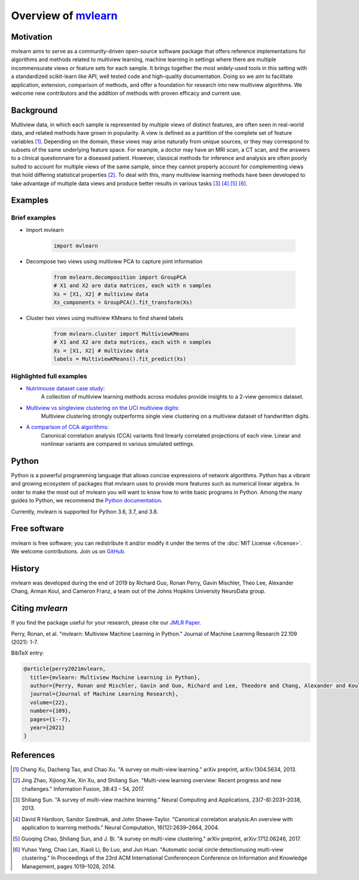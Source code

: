 Overview of mvlearn_
====================

.. _mvlearn: https://github.com/mvlearn/mvlearn

Motivation
----------

mvlearn aims to serve as a community-driven open-source software package that offers reference implementations for algorithms
and methods related to multiview learning, machine learning in settings where there are multiple incommensurate views or feature
sets for each sample. It brings together the most widely-used tools in this setting with a standardized scikit-learn like API,
well tested code and high-quality documentation. Doing so we aim to facilitate application, extension, comparison of methods, and
offer a foundation for research into new multiview algorithms. We welcome new contributors and the addition of methods with proven
efficacy and current use.

Background
----------

Multiview data, in which each sample is represented by multiple views of distinct features, are often seen in real-world data,
and related methods have grown in popularity. A view is defined as a partition of the complete set of feature variables
[#1xu_2013]_. Depending on the domain, these views may arise naturally from unique sources, or they may correspond to
subsets of the same underlying feature space. For example, a doctor may have an MRI scan, a CT scan, and the answers to a clinical
questionnaire for a diseased patient. However, classical methods for inference and analysis are often poorly suited to account for
multiple views of the same sample, since they cannot properly account for complementing views that hold differing statistical
properties [#2zhao_2017]_. To deal with this, many multiview learning methods have been developed to take advantage of multiple
data views and produce better results in various tasks [#3sun_2013]_ [#4hardoon_2004]_ [#5chao_2017]_ [#6yang_2014]_.

Examples
--------

Brief examples
^^^^^^^^^^^^^^

-  Import mvlearn

    .. code:: python

        import mvlearn


- Decompose two views using multiview PCA to capture joint information

    .. code:: python

        from mvlearn.decomposition import GroupPCA
        # X1 and X2 are data matrices, each with n samples
        Xs = [X1, X2] # multiview data
        Xs_components = GroupPCA().fit_transform(Xs)

- Cluster two views using multiview KMeans to find shared labels

    .. code:: python

        from mvlearn.cluster import MultiviewKMeans
        # X1 and X2 are data matrices, each with n samples
        Xs = [X1, X2] # multiview data
        labels = MultiviewKMeans().fit_predict(Xs)


Highlighted full examples
^^^^^^^^^^^^^^^^^^^^^^^^^

- `Nutrimouse dataset case study <auto_examples/datasets/plot_nutrimouse.html>`_:
    A collection of multiview learning methods across modules provide insights to a 2-view genomics dataset.

- `Multiview vs singleview clustering on the UCI multiview digits <auto_examples/cluster/plot_mv_vs_singleview_spectral.html>`_:
    Multiview clustering strongly outperforms single view clustering on a multiview dataset of handwritten digits.

- `A comparison of CCA algorithms <auto_examples/embed/plot_cca_comparison.html>`_:
    Canonical correlation analysis (CCA) variants find linearly correlated projections of each view. Linear and nonlinear
    variants are compared in various simulated settings.

Python
------

Python is a powerful programming language that allows concise expressions of network
algorithms.  Python has a vibrant and growing ecosystem of packages that
mvlearn uses to provide more features such as numerical linear algebra. In order to make the most out of mvlearn you will want to know how
to write basic programs in Python.  Among the many guides to Python, we
recommend the `Python documentation <https://docs.python.org/3/>`_.

Currently, mvlearn is supported for Python 3.6, 3.7, and 3.8.

Free software
-------------

mvlearn is free software; you can redistribute it and/or modify it under the
terms of the :doc:`MIT License </license>`.  We welcome contributions.
Join us on `GitHub <https://github.com/mvlearn/mvlearn>`_.

History
-------

mvlearn was developed during the end of 2019 by Richard Guo, Ronan Perry, Gavin Mischler, Theo Lee, Alexander Chang, Arman Koul, and Cameron Franz, a team out of the Johns Hopkins University NeuroData group.

Citing `mvlearn`
----------------

If you find the package useful for your research, please cite our `JMLR Paper <https://www.jmlr.org/papers/volume22/20-1370/20-1370.pdf>`_.

Perry, Ronan, et al. "mvlearn: Multiview Machine Learning in Python." Journal of Machine Learning Research 22.109 (2021): 1-7.

BibTeX entry:

.. code:: tex

    @article{perry2021mvlearn,
      title={mvlearn: Multiview Machine Learning in Python},
      author={Perry, Ronan and Mischler, Gavin and Guo, Richard and Lee, Theodore and Chang, Alexander and Koul, Arman and Franz, Cameron and Richard, Hugo and Carmichael, Iain and Ablin, Pierre and Gramfort, Alexandre and Vogelstein, Joshua T.},
      journal={Journal of Machine Learning Research},
      volume={22},
      number={109},
      pages={1--7},
      year={2021}
    }

References
----------

.. [#1xu_2013] Chang Xu, Dacheng Tao, and Chao Xu. "A survey on multi-view learning."
    arXiv preprint, arXiv:1304.5634, 2013.

.. [#2zhao_2017] Jing Zhao, Xijiong Xie, Xin Xu, and Shiliang Sun. "Multi-view learning overview: Recent progress and new challenges."
    Information Fusion, 38:43 – 54, 2017.

.. [#3sun_2013] Shiliang Sun. "A survey of multi-view machine learning." Neural Computing and Applications, 23(7-8):2031–2038, 2013.

.. [#4hardoon_2004] David R Hardoon, Sandor Szedmak, and John Shawe-Taylor. "Canonical correlation analysis:An overview with application to learning methods."
    Neural Computation, 16(12):2639–2664, 2004.

.. [#5chao_2017] Guoqing Chao, Shiliang Sun, and J. Bi. "A survey on multi-view clustering."
    arXiv preprint, arXiv:1712.06246, 2017.

.. [#6yang_2014] Yuhao Yang, Chao Lan, Xiaoli Li, Bo Luo, and Jun Huan. "Automatic social circle detectionusing multi-view clustering."
    In Proceedings of the 23rd ACM International Conferenceon Conference on Information and Knowledge Management, pages 1019–1028, 2014.
